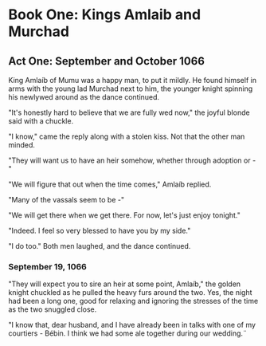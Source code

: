 * Book One: Kings Amlaib and Murchad 
** Act One: September and October 1066
  King Amlaíb of Mumu was a happy man, to put it mildly. He found himself in
  arms with the young lad Murchad next to him, the younger knight spinning
  his newlywed around as the dance continued. 
  
  "It's honestly hard to believe that we are fully wed now," the joyful blonde
  said with a chuckle.

  "I know," came the reply along with a stolen kiss. Not that the other man
  minded.

  "They will want us to have an heir somehow, whether through adoption or - "

  "We will figure that out when the time comes," Amlaíb replied.

  "Many of the vassals seem to be -"

  "We will get there when we get there. For now, let's just enjoy tonight."

  "Indeed. I feel so very blessed to have you by my side."

  "I do too." Both men laughed, and the dance continued.

*** September 19, 1066
    "They will expect you to sire an heir at some point, Amlaíb," the
    golden knight chuckled as he pulled the heavy furs around the
    two. Yes, the night had been a long one, good for relaxing and
    ignoring the stresses of the time as the two snuggled close. 

    "I know that, dear husband, and I have already been in talks with
    one of my courtiers - Bébin. I think we had some ale together
    during our wedding.¨ 
